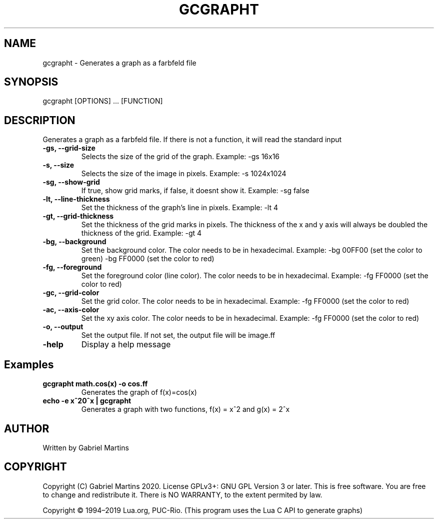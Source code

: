 .TH GCGRAPHT 1 gcgrapht
.SH NAME
gcgrapht - Generates a graph as a farbfeld file
.SH SYNOPSIS
gcgrapht [OPTIONS] ... [FUNCTION]
.SH DESCRIPTION
Generates a graph as a farbfeld file.
If there is not a function, it will read the standard input
.TP
.B -gs, --grid-size
Selects the size of the grid of the graph.
Example: -gs 16x16
.TP
.B -s, --size
Selects the size of the image in pixels.
Example: -s 1024x1024
.TP
.B -sg, --show-grid
If true, show grid marks, if false, it doesnt show it.
Example: -sg false
.TP
.B -lt, --line-thickness
Set the thickness of the graph's line in pixels.
Example: -lt 4
.TP
.B -gt, --grid-thickness
Set the thickness of the grid marks in pixels.
The thickness of the x and y axis will always be doubled the 
thickness of the grid.
Example: -gt 4
.TP
.B -bg, --background
Set the background color.
The color needs to be in hexadecimal.
Example: -bg 00FF00 (set the color to green)
-bg FF0000 (set the color to red)
.TP
.B -fg, --foreground
Set the foreground color (line color).
The color needs to be in hexadecimal.
Example: -fg FF0000 (set the color to red)
.TP
.B -gc, --grid-color
Set the grid color.
The color needs to be in hexadecimal.
Example: -fg FF0000 (set the color to red)
.TP
.B -ac, --axis-color
Set the xy axis color.
The color needs to be in hexadecimal.
Example: -fg FF0000 (set the color to red)
.TP
.B -o, --output
Set the output file.
If not set, the output file will be image.ff
.TP
.B -help
Display a help message 
.SH Examples
.TP
.B gcgrapht "math.cos(x)" -o cos.ff
Generates the graph of f(x)=cos(x)
.TP
.B echo -e "x^2\n2^x" | gcgrapht
Generates a graph with two functions, f(x) = x^2 and g(x) = 2^x
.SH AUTHOR
Written by Gabriel Martins
.SH COPYRIGHT
.P
Copyright (C) Gabriel Martins 2020. License GPLv3+: GNU GPL Version 3 or later. This is free software. You are free to change and redistribute it.   
There is NO WARRANTY, to the extent permited by law.   
.P
Copyright © 1994–2019 Lua.org, PUC-Rio.   
(This program uses the Lua C API to generate graphs)   
